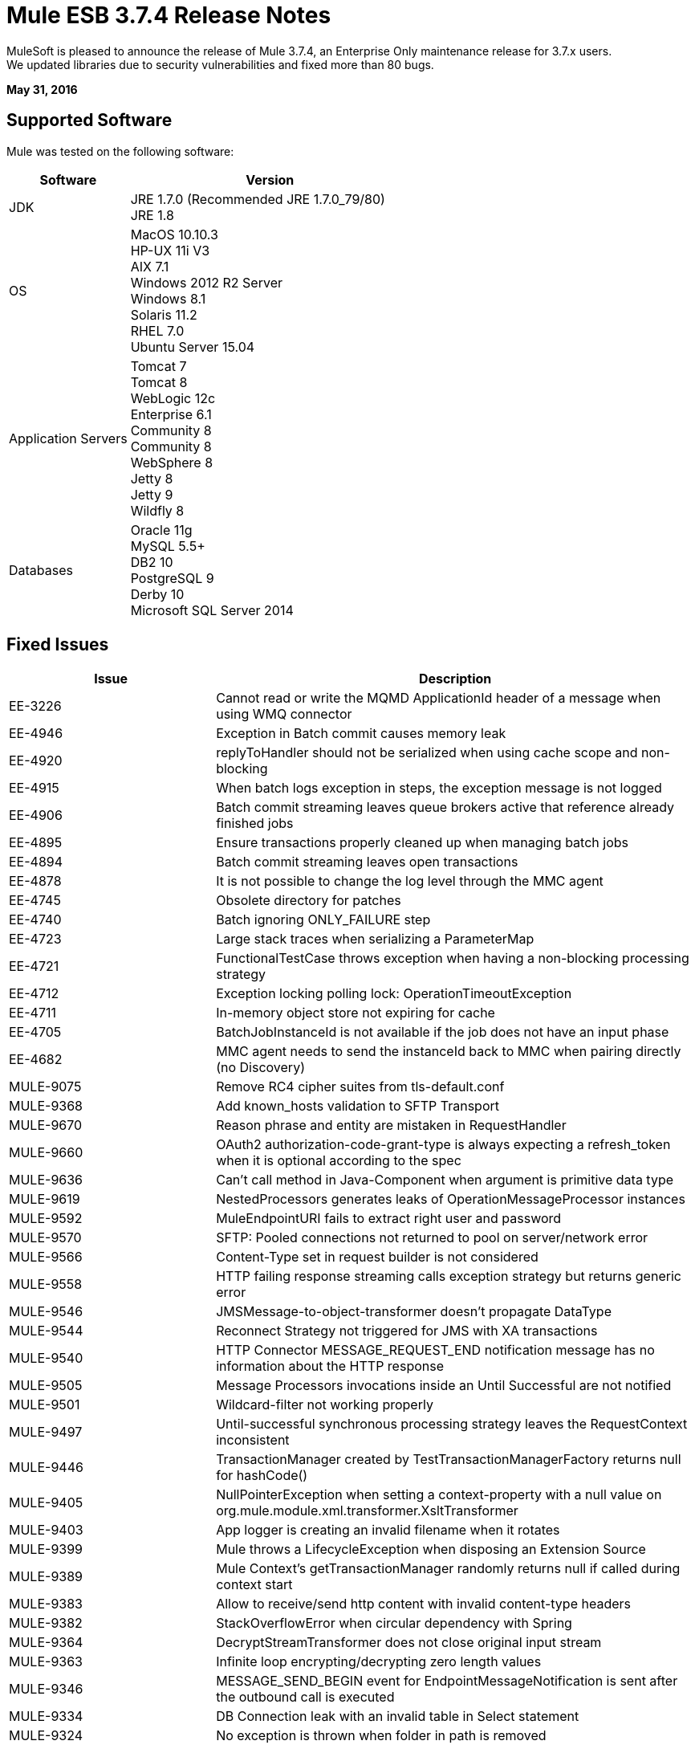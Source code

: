 = Mule ESB 3.7.4 Release Notes
:keywords: mule, 3.7.4, release notes

MuleSoft is pleased to announce the release of Mule 3.7.4, an Enterprise Only maintenance release for 3.7.x users. +
We updated libraries due to security vulnerabilities and fixed more than 80 bugs.

*May 31, 2016*

== Supported Software

Mule was tested on the following software:

[width="100%",cols="30a,70a",options="header"]
|===
|Software|Version
|JDK |JRE 1.7.0 (Recommended JRE 1.7.0_79/80) +
 JRE 1.8
|OS | MacOS 10.10.3 +
HP-UX 11i V3 +
AIX 7.1 +
Windows 2012 R2 Server +
Windows 8.1 +
Solaris 11.2 +
RHEL 7.0 +
Ubuntu Server 15.04
|Application Servers | Tomcat 7 +
Tomcat 8 +
WebLogic 12c +
Enterprise 6.1 +
Community 8 +
Community 8 +
WebSphere 8 +
Jetty 8 +
Jetty 9 +
Wildfly 8
|Databases | Oracle 11g +
MySQL 5.5+ +
DB2 10 +
PostgreSQL 9 +
Derby 10 +
Microsoft SQL Server 2014
|===

== Fixed Issues

[width="100%", cols="30a,70a", options="header"]
|===
|Issue |Description
|EE-3226|	Cannot read or write the MQMD ApplicationId header of a message when using WMQ connector
|EE-4946|	Exception in Batch commit causes memory leak
|EE-4920|	replyToHandler should not be serialized when using cache scope and non-blocking
|EE-4915|	When batch logs exception in steps, the exception message is not logged
|EE-4906|	Batch commit streaming leaves queue brokers active that reference already finished jobs
|EE-4895|	Ensure transactions properly cleaned up when managing batch jobs
|EE-4894|	Batch commit streaming leaves open transactions
|EE-4878|	It is not possible to change the log level through the MMC agent
|EE-4745|	Obsolete directory for patches
|EE-4740|	Batch ignoring ONLY_FAILURE step
|EE-4723|	Large stack traces when serializing a ParameterMap
|EE-4721|	FunctionalTestCase throws exception when having a non-blocking processing strategy
|EE-4712|	Exception locking polling lock: OperationTimeoutException
|EE-4711|	In-memory object store not expiring for cache
|EE-4705|	BatchJobInstanceId is not available if the job does not have an input phase
|EE-4682|	MMC agent needs to send the instanceId back to MMC when pairing directly (no Discovery)
|MULE-9075|	Remove RC4 cipher suites from tls-default.conf
|MULE-9368|	Add known_hosts validation to SFTP Transport
|MULE-9670|	Reason phrase and entity are mistaken in RequestHandler
|MULE-9660|	OAuth2 authorization-code-grant-type is always expecting a refresh_token when it is optional according to the spec
|MULE-9636|	Can't call method in Java-Component when argument is primitive data type
|MULE-9619|	NestedProcessors generates leaks of OperationMessageProcessor instances
|MULE-9592|	MuleEndpointURI fails to extract right user and password
|MULE-9570|	SFTP: Pooled connections not returned to pool on server/network error
|MULE-9566|	Content-Type set in request builder is not considered
|MULE-9558|	HTTP failing response streaming calls exception strategy but returns generic error
|MULE-9546|	JMSMessage-to-object-transformer doesn't propagate DataType
|MULE-9544|	Reconnect Strategy not triggered for JMS with XA transactions
|MULE-9540|	HTTP Connector MESSAGE_REQUEST_END notification message has no information about the HTTP response
|MULE-9505|	Message Processors invocations inside an Until Successful are not notified
|MULE-9501|	Wildcard-filter not working properly
|MULE-9497|	Until-successful synchronous processing strategy leaves the RequestContext inconsistent
|MULE-9446|	TransactionManager created by TestTransactionManagerFactory returns null for hashCode()
|MULE-9405|	NullPointerException when setting a context-property with a null value on org.mule.module.xml.transformer.XsltTransformer
|MULE-9403|	App logger is creating an invalid filename when it rotates
|MULE-9399|	Mule throws a LifecycleException when disposing an Extension Source
|MULE-9389|	Mule Context's getTransactionManager randomly returns null if called during context start
|MULE-9383|	Allow to receive/send http content with invalid content-type headers
|MULE-9382|	StackOverflowError when circular dependency with Spring
|MULE-9364|	DecryptStreamTransformer does not close original input stream
|MULE-9363|	Infinite loop encrypting/decrypting zero length values
|MULE-9346|	MESSAGE_SEND_BEGIN event for EndpointMessageNotification is sent after the outbound call is executed
|MULE-9334|	DB Connection leak with an invalid table in Select statement
|MULE-9324|	No exception is thrown when folder in path is removed
|MULE-9323|	WS consumer fails when reading secured WSDL
|MULE-9322|	MuleMessage owner not reset when using non-blocking and CxfOutboundMessageProcessor sendWithProxy()
|MULE-9319|	Async Reconnection strategies can't be defined globally
|MULE-9317|	HTTP outbound credentials not picked up if credentials exist from inbound
|MULE-9312|	HttpMessageProcessTemplate is consuming request content twice
|MULE-9306|	When dispatch an event to a sub-flow from a Processor or Component using MuleClient the original event no longer present in RequestContext
|MULE-9265|	Potential StackOverflow attempting to send response to closed connection when using NB and component that doesn't support NB
|MULE-9244|	Set property http.reason is not working on HTTP Connector
|MULE-9237|	Null pointer while catching the exception thrown from Enricher processor
|MULE-9229|	UntilSuccessfulTestCase is throwing NPE
|MULE-9226|	Logging issues when using domain configuration with JMS connector
|MULE-9224|	Using multiple threads in an until successful causes an exception if the message is rejected
|MULE-9205|	XmppMessageDispatcher doesn't reconnect
|MULE-9193|	Big memory footprint on XMPP Transport: org.jivesoftware.smack.PacketCollector
|MULE-9189|	RegistrationException "More than one AbstractJmxAgent" when using domain and enabling jmx
|MULE-9185|	Cleanup of Events put in ThreadLocal with RequestContext
|MULE-9182|	CXF proxy trying to send response for one-way operations
|MULE-9175|	JSON validate doesn't pick up redirects if it's in the application classpath
|MULE-9174|	Security credentials not passed to JMS broker when using 1.0.2b spec
|MULE-9167|	MEL expressions in Groovy Transformer/Component property bindings not being resolved
|MULE-9163|	MVEL gets in an infinite loop in CompileException
|MULE-9156|	JSON schema validation fails when schema contains ref to local file
|MULE-9146|	AsyncUntilSuccessful uses a fixed thread pool
|MULE-9144|	SFTP Request doesn’t autoDelete original file
|MULE-9140|	"host" header expected even for HTTP 1.0 clients
|MULE-9132|	Ensure proper closing of Statements and ResultSets
|MULE-9074|	WebService Consumer: xsd:import for external resources through HTTP fails with java.io.FileNotFoundException
|MULE-9066|	set-property throws runtime exception if the propertyName is empty
|MULE-9065|	IndexOutOfBoundsException when header key has empty value
|MULE-9051|	ForEach fails to provide path elements when not initialised
|MULE-9046|	ClassLoading leaks after redeploys
|MULE-9045|	HTTP Listener not sending reason phrase when error occurs
|MULE-9044|	HTTP Listener returning 500 instead of 400 on invalid Content-Type
|MULE-9009|	[FIX INCLUDED] MimeType is not set in DataTypeFactory
|MULE-8916|	Unclear message when more than one transformer is available
|MULE-7680|	Custom Connector Bug with HTTP Transport
|MULE-7663|	tls-default.conf entries are ignored sometimes
|MULE-6417|	/ by zero in ComponentStatistics
|MULE-6298|	Flow with a splitter followed by a filter, returns original collection if no item passes the filter, instead of null message
|===

== Library changes
[cols="30a,70a",options="header"]
|===
|Issue |Description
|MULE-9032|	Upgrade BouncyCastle to 1.54
|MULE-9620|	Updated log4j version to 2.3 for versions previous 3.8
|MULE-9607|	Upgrade MVEL to 2.1.9-MULE-010
|MULE-9522|	jruby was upgraded to version 1.7.24. +
Also, the following dependencies were updated:	+
	* bytelist	from version 1.0.10 to 1.0.11 +
	* jcodings	1.0.10 to 1.0.16 +
	* jffi	1.2.9 to 1.2.10 (-native too) +
	* jline	removed +
	* jnr-constants	0.8.4 to 0.9.0 +
	* jnr-enxio	0.4 to 0.9 +
	* jnr-ffi	1.0.4 to 2.0.5 (shaded into mule-module-scripting-jruby) +
	* jnr-posix	2.5.2 to 3.0.27 +
	* jnr-unixsocket	0.3 to 0.8 +
	* joni	2.0.0 to 2.1.9 +
	* jruby-core	1.7.4 to 1.7.24 (shaded into mule-module-scripting-jruby) +
	* jruby-stdlib	1.7.4 to 1.7.24 +
	* jzlib	1.1.2 to 1.1.3 +
	* nailgun-server	0.9.1 (new) +
	* options	1.3 (new) +
	* yecht	1.1 (new) +

|MULE-9362|	Update xmlsec version 1.5.3 which has vulnerabilities to 1.5.8
|MULE-9235|	Async HTTP Client 1.9.32 +
Grizzly Framework 2.3.24
|MULE-9318|	Joda Time 2.9.1
|MULE-9193|	Smack 3.4.1
|===

== Migration Guidance

[cols="30a,70a",options="header"]
|===
|Issue |Description
|MULE-9032| BouncyCastle was upgraded to version 1.54. +
[NOTE]
--
DESede algorithm now requires keys of 16 or 24 bytes unlike the prior version which required 16 or 22 bytes.
--
|MULE-9337| TLSv1 is no longer listed as an enabled protocol, by default only TLSv1.1 and TLSv1.2 will be enabled. +
If you wish to use TLSv1 you can edit the link:/mule-user-guide/v/3.7/tls-configuration#global-tls-configuration[TLS configuration file] (tls-default.conf) and add it back to the enabled protocols entry.

|MULE-9501| The wildcard-filter will only work with prefix (*.log), suffix (java.util.*) or enclosing strings (*util*) patterns, as well as the deprecated payload based filter (java.lang.Throwable+) and regular strings.

In any other case no match will be possible, regardless of the input. The regex-filter should be used for other cases.

This also affects the wildcard patterns allowed by the file-wildcard-filter, request-wildcard-filter, expression-filter, message-property-filter, exceptions strategies commit-transaction and rollback transaction exception patterns, wildcard patterns used in expressions, among others (complete list can be found in link:https://www.mulesoft.org/jira/browse/MULE-9501[MULE-9501]).
|===

== Known Issues

[cols="30a,70a",options="header"]
|===
|Issue |Description
|MULE-9203|	MTOM attachments not working with WS consumer and HTTP listener
|MULE-9201|	HTTP request should throw a ConnectException when it fails to send a request
|MULE-9197|	Idempotent redelivery policy is not apply to http:listener with `rollback-exception-strategy`|
|===

== Support
* Access link:http://forums.mulesoft.com/[MuleSoft’s Forum] to pose questions and get help from Mule’s broad community of users.
* To access MuleSoft’s expert support team link:https://www.mulesoft.com/support-and-services/mule-esb-support-license-subscription[subscribe to Mule ESB Enterprise] and log in to MuleSoft’s link:http://www.mulesoft.com/support-login[Customer Portal].

